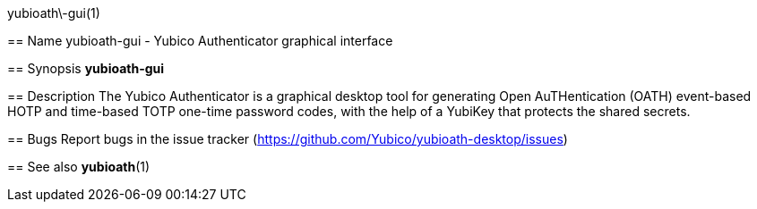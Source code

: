 yubioath\-gui(1)
===========
:doctype: manpage
:man source: yubioath-gui
:man manual: Yubico Authenticator Manual

== Name
yubioath-gui - Yubico Authenticator graphical interface

== Synopsis
*yubioath-gui*

== Description
The Yubico Authenticator is a graphical desktop tool for generating Open
AuTHentication (OATH) event-based HOTP and time-based TOTP one-time password
codes, with the help of a YubiKey that protects the shared secrets.

== Bugs
Report bugs in the issue tracker (https://github.com/Yubico/yubioath-desktop/issues)

== See also
*yubioath*(1)
